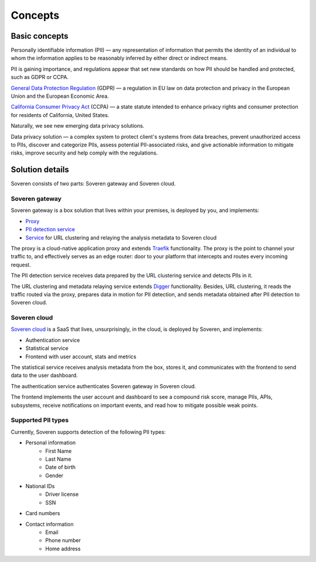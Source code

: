 Concepts
========

Basic concepts
--------------
Personally identifiable information (PII) — any representation of information that permits the identity of an individual to whom the information applies to be reasonably inferred by either direct or indirect means.

PII is gaining importance, and regulations appear that set new standards on how PII should be handled and protected, such as GDPR or CCPA.

`General Data Protection Regulation <https://gdpr-info.eu/>`_ (GDPR) — a regulation in EU law on data protection and privacy in the European Union and the European Economic Area.

`California Consumer Privacy Act <https://oag.ca.gov/privacy/ccpa>`_ (CCPA) — a state statute intended to enhance privacy rights and consumer protection for residents of California, United States.

Naturally, we see new emerging data privacy solutions.

Data privacy solution — a complex system to protect client's systems from data breaches, prevent unauthorized access to PIIs, discover and categorize PIIs, assess potential PII-associated risks, and give actionable information to mitigate risks, improve security and help comply with the regulations.


Solution details
----------------

Soveren consists of two parts: Soveren gateway and Soveren cloud.

.. image:: ../images/architecture/architecture-concept.png
   :width: 800


Soveren gateway
^^^^^^^^^^^^^^^

Soveren gateway is a box solution that lives within your premises, is deployed by you, and implements:

* `Proxy <https://github.com/soverenio/traefik>`_
* `PII detection service <https://github.com/soverenio/detection-tool>`_
* `Service <https://github.com/soverenio/boxy>`_ for URL clustering and relaying the analysis metadata to Soveren cloud

The proxy is a cloud-native application proxy and extends `Traefik <https://doc.traefik.io/>`_ functionality. The proxy is the point to channel your traffic to, and effectively serves as an edge router: door to your platform that intercepts and routes every incoming request.

The PII detection service receives data prepared by the URL clustering service and detects PIIs in it.

The URL clustering and metadata relaying service extends `Digger <https://doc.traefik.io/>`_ functionality. Besides, URL clustering, it reads the traffic routed via the proxy, prepares data in motion for PII detection, and sends metadata obtained after PII detection to Soveren cloud.


Soveren cloud
^^^^^^^^^^^^^

`Soveren cloud <https://github.com/soverenio/saassylives>`_ is a SaaS that lives, unsurprisingly, in the cloud, is deployed by Soveren, and implements:

* Authentication service
* Statistical service
* Frontend with user account, stats and metrics

The statistical service receives analysis metadata from the box, stores it, and communicates with the frontend to send data to the user dashboard.

The authentication service authenticates Soveren gateway in Soveren cloud.

The frontend implements the user account and dashboard to see a compound risk score, manage PIIs, APIs, subsystems, receive notifications on important events, and read how to mitigate possible weak points.


Supported PII types
^^^^^^^^^^^^^^^^^^^
Currently, Soveren supports detection of the following PII types:

* Personal information
   * First Name
   * Last Name
   * Date of birth
   * Gender
* National IDs
   * Driver license
   * SSN
* Card numbers
* Contact information
   * Email
   * Phone number
   * Home address